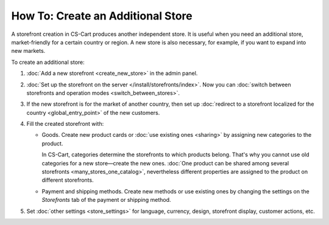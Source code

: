**********************************
How To: Create an Additional Store
**********************************

A storefront creation in CS-Cart produces another independent store. It is useful when you need an additional store, market-friendly for a certain country or region. A new store is also necessary, for example, if you want to expand into new markets.

To create an additional store:

#. :doc:`Add a new storefront <create_new_store>` in the admin panel.

#. :doc:`Set up the storefront on the server </install/storefronts/index>`. Now you can :doc:`switch between storefronts and operation modes <switch_between_stores>`.

#. If the new storefront is for the market of another country, then set up :doc:`redirect to a storefront localized for the country <global_entry_point>` of the new customers.

#. Fill the created storefront with:

   * Goods. Create new product cards or :doc:`use existing ones <sharing>` by assigning new categories to the product.

     In CS-Cart, categories determine the storefronts to which products belong. That's why you cannot use old categories for a new store—create the new ones. :doc:`One product can be shared among several storefronts <many_stores_one_catalog>`, nevertheless different properties are assigned to the product on different storefronts.

   * Payment and shipping methods. Create new methods or use existing ones by changing the settings on the *Storefronts* tab of the payment or shipping method.

#. Set :doc:`other settings <store_settings>` for language, currency, design, storefront display, customer actions, etc.
